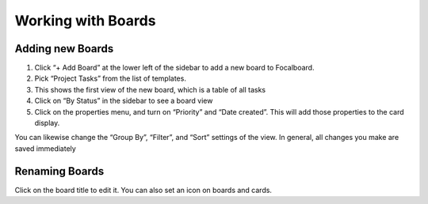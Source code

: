 Working with Boards
===================

Adding new Boards
-----------------

1. Click “+ Add Board” at the lower left of the sidebar to add a new board to Focalboard.
2. Pick “Project Tasks” from the list of templates.
3. This shows the first view of the new board, which is a table of all tasks 
4. Click on “By Status” in the sidebar to see a board view 
5. Click on the properties menu, and turn on “Priority” and “Date created”. This will add those properties to the card display. 

You can likewise change the “Group By”, “Filter”, and “Sort” settings of the view. In general, all changes you make are saved immediately

Renaming Boards
---------------

Click on the board title to edit it. You can also set an icon on boards and cards.
